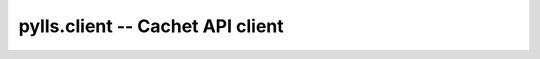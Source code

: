 pylls.client -- Cachet API client
=================================

    .. autoclass:: pylls.client.CachetAPIClient
        :members:

    .. autoclass:: pylls.client.CachetAPIEndPoint
        :members:
